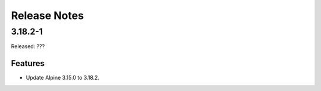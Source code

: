 =============
Release Notes
=============

--------
3.18.2-1
--------

Released: ???

Features
========

*  Update Alpine 3.15.0 to 3.18.2.
